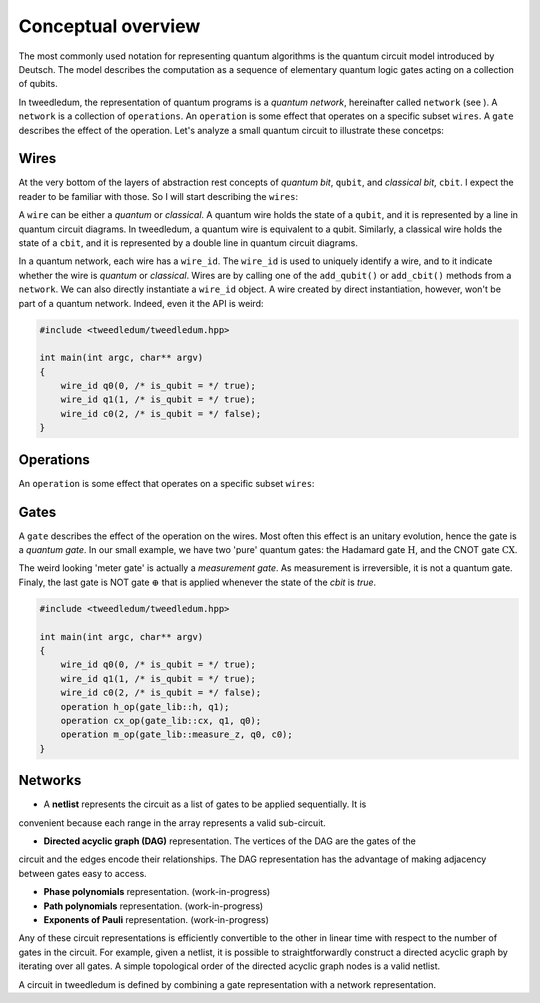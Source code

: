 ********************
Conceptual overview
********************

The most commonly used notation for representing quantum algorithms is the quantum circuit model
introduced by Deutsch.  The model describes the computation as a sequence of elementary quantum
logic gates acting on a collection of qubits.  

In tweedledum, the representation of quantum programs is a *quantum network*, hereinafter called
``network`` (see ).  A ``network`` is a collection of ``operations``.  An ``operation`` is some 
effect that operates on a specific subset ``wires``.  A ``gate`` describes the effect of the
operation. Let's analyze a small quantum circuit to illustrate these concetps:

.. image:: /_static/concept_back.svg
   :width: 50%
   :align: center

Wires
======

At the very bottom of the layers of abstraction rest concepts of *quantum bit*, ``qubit``, and  
*classical bit*, ``cbit``. I expect the reader to be familiar with those.  So I will start
describing the ``wires``:

.. image:: /_static/concept_wires.svg
   :width: 50%
   :align: center

A ``wire`` can be either a *quantum* or *classical*.  A quantum wire holds the state of a ``qubit``,
and it is represented by a line in quantum circuit diagrams.  In tweedledum, a quantum wire is 
equivalent to a qubit.  Similarly, a classical wire holds the state of a ``cbit``, and it is
represented by a double line in quantum circuit diagrams.

In a quantum network, each wire has a ``wire_id``.  The ``wire_id`` is used to uniquely identify a 
wire, and to it indicate whether the wire is *quantum* or *classical*.  Wires are by calling one 
of the ``add_qubit()`` or ``add_cbit()`` methods from a ``network``.  We can also directly 
instantiate a ``wire_id`` object.  A wire created by direct instantiation, however, won't be part of
a quantum network. Indeed, even it the API is weird:

.. code-block:: c++

  #include <tweedledum/tweedledum.hpp>

  int main(int argc, char** argv)
  {
      wire_id q0(0, /* is_qubit = */ true);
      wire_id q1(1, /* is_qubit = */ true);
      wire_id c0(2, /* is_qubit = */ false);
  }

Operations
===========

An ``operation`` is some effect that operates on a specific subset ``wires``:

.. image:: /_static/concept_ops.svg
   :width: 50%
   :align: center


Gates 
======

A ``gate`` describes the effect of the operation on the wires.  Most often this effect is an unitary
evolution, hence the gate is a *quantum gate*.  In our small example, we have two 'pure' quantum
gates: the Hadamard gate :math:`\mathrm{H}`, and the CNOT gate :math:`\mathrm{CX}`.

.. image:: /_static/concept_gates.svg
   :width: 50%
   :align: center

The weird looking 'meter gate' is actually a *measurement gate*.  As measurement is irreversible, 
it is not a quantum gate. Finaly, the last gate is NOT gate :math:`\mathrm{\oplus}` that is applied
whenever the state of the `cbit` is `true`.

.. code-block:: c++

  #include <tweedledum/tweedledum.hpp>

  int main(int argc, char** argv)
  {
      wire_id q0(0, /* is_qubit = */ true);
      wire_id q1(1, /* is_qubit = */ true);
      wire_id c0(2, /* is_qubit = */ false);
      operation h_op(gate_lib::h, q1);
      operation cx_op(gate_lib::cx, q1, q0);
      operation m_op(gate_lib::measure_z, q0, c0);
  }

Networks
=========

- A **netlist** represents the circuit as a list of gates to be applied sequentially. It is
convenient because each range in the array represents a valid sub-circuit.

- **Directed acyclic graph (DAG)** representation. The vertices of the DAG are the gates of the
circuit and the edges encode their relationships. The DAG representation has the advantage of making
adjacency between gates easy to access.

- **Phase polynomials** representation. (work-in-progress)

- **Path polynomials** representation. (work-in-progress)

- **Exponents of Pauli** representation. (work-in-progress)

Any of these circuit representations is efficiently convertible to the other in linear time with respect to the number of gates in
the circuit. For example, given a netlist, it is possible to straightforwardly
construct a directed acyclic graph by iterating over all gates. A simple
topological order of the directed acyclic graph nodes is a valid netlist.

A circuit in tweedledum is defined by combining a gate representation with
a network representation.
